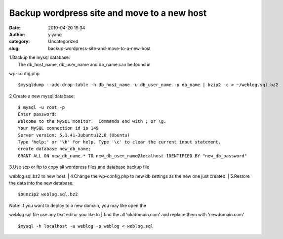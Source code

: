 Backup wordpress site and move to a new host
############################################
:date: 2010-04-20 19:34
:author: yiyang
:category: Uncategorized
:slug: backup-wordpress-site-and-move-to-a-new-host

| 1.Backup the mysql database:
|  The db\_host\_name, db\_user\_name and db\_name can be found in
wp-config.php

::

    $mysqldump --add-drop-table -h db_host_name -u db_user_name -p db_name | bzip2 -c > ~/weblog.sql.bz2

2 Create a new mysql database:

::

    $ mysql -u root -p
    Enter password: 
    Welcome to the MySQL monitor.  Commands end with ; or \g.
    Your MySQL connection id is 149
    Server version: 5.1.41-3ubuntu12.8 (Ubuntu)
    Type 'help;' or '\h' for help. Type '\c' to clear the current input statement.
    create database new_db_name;
    GRANT ALL ON new_db_name.* TO new_db_user_name@localhost IDENTIFIED BY "new_db_password"

| 3.Use scp or ftp to copy all wordpress files and database backup file
weblog.sql.bz2 to new host.
|  4.Change the wp-config.php to new db settings as the new one just
created.
|  5.Restore the data into the new database:

::

     $bunzip2 weblog.sql.bz2

| Note: If you want to deploy to a new domain, you may like open the
weblog.sql file use any text editor you like to
|  find the all 'olddomain.com' and replace them with 'newdomain.com'

::

     $mysql -h localhost -u weblog -p weblog < weblog.sql


